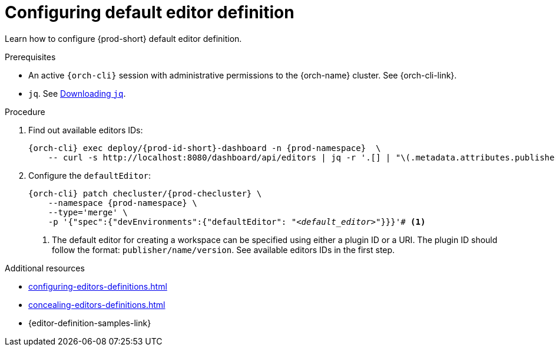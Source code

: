 :_content-type: PROCEDURE
:description: Configuring default editor
:keywords: administration guide, dashboard, editors
:navtitle: Configuring default editor definition

[id="configuring-default-editor-definition"]
= Configuring default editor definition

Learn how to configure {prod-short} default editor definition.

.Prerequisites

* An active `{orch-cli}` session with administrative permissions to the {orch-name} cluster. See {orch-cli-link}.

* `jq`. See link:https://stedolan.github.io/jq/download/[Downloading `jq`].

.Procedure

. Find out available editors IDs:
+
[source,subs="+quotes,+attributes"]
----
{orch-cli} exec deploy/{prod-id-short}-dashboard -n {prod-namespace}  \
    -- curl -s http://localhost:8080/dashboard/api/editors | jq -r '.[] | "\(.metadata.attributes.publisher)/\(.metadata.name)/\(.metadata.attributes.version)"'
----

. Configure the `defaultEditor`:
+
[source,subs="+quotes,+attributes"]
----
{orch-cli} patch checluster/{prod-checluster} \
    --namespace {prod-namespace} \
    --type='merge' \
    -p '{"spec":{"devEnvironments":{"defaultEditor": "__<default_editor>__"}}}'# <1>
----
<1> The default editor for creating a workspace can be specified using either a plugin ID or a URI. The plugin ID should follow the format: `publisher/name/version`. See available editors IDs in the first step.

.Additional resources

* xref:configuring-editors-definitions.adoc[]

* xref:concealing-editors-definitions.adoc[]

* {editor-definition-samples-link}

